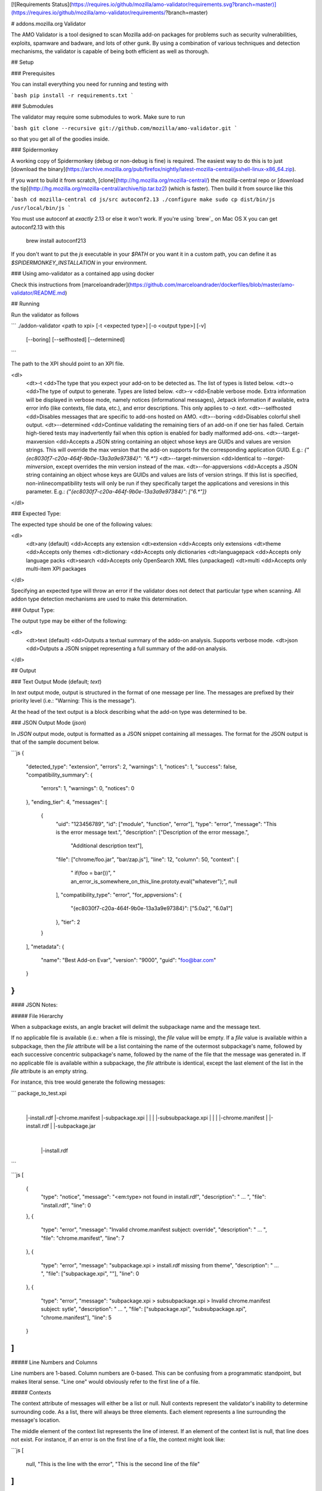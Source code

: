 [![Requirements Status](https://requires.io/github/mozilla/amo-validator/requirements.svg?branch=master)](https://requires.io/github/mozilla/amo-validator/requirements/?branch=master)

# addons.mozilla.org Validator

The AMO Validator is a tool designed to scan Mozilla add-on packages for
problems such as security vulnerabilities, exploits, spamware and badware,
and lots of other gunk. By using a combination of various techniques and
detection mechanisms, the validator is capable of being both efficient as well
as thorough.


## Setup

### Prerequisites

You can install everything you need for running and testing with

```bash
pip install -r requirements.txt
```


### Submodules

The validator may require some submodules to work. Make sure to run

```bash
git clone --recursive git://github.com/mozilla/amo-validator.git
```

so that you get all of the goodies inside.


### Spidermonkey

A working copy of Spidermonkey (debug or non-debug is fine) is required.  The
easiest way to do this is to just [download the binary](https://archive.mozilla.org/pub/firefox/nightly/latest-mozilla-central/jsshell-linux-x86_64.zip).

If you want to build it from scratch, [clone](http://hg.mozilla.org/mozilla-central/)
the mozilla-central repo or
[download the tip](http://hg.mozilla.org/mozilla-central/archive/tip.tar.bz2)
(which is faster). Then build it from source like this

```bash
cd mozilla-central
cd js/src
autoconf2.13
./configure
make
sudo cp dist/bin/js /usr/local/bin/js
```

You must use autoconf at *exactly* 2.13 or else it won't work. If you're using
`brew`_ on Mac OS X you can get autoconf2.13 with this

    brew install autoconf213

If you don't want to put the `js` executable in your `$PATH` or you want it
in a custom path, you can define it as `$SPIDERMONKEY_INSTALLATION` in
your environment.

### Using amo-validator as a contained app using docker

Check this instructions from [marceloandrader](https://github.com/marceloandrader/dockerfiles/blob/master/amo-validator/README.md)

## Running

Run the validator as follows

```
./addon-validator <path to xpi> [-t <expected type>] [-o <output type>] [-v]
    [--boring] [--selfhosted] [--determined]
```

The path to the XPI should point to an XPI file.

<dl>
    <dt>-t
    <dd>The type that you expect your add-on to be detected as. The list of
    types is listed below.
    <dt>-o
    <dd>The type of output to generate. Types are listed below.
    <dt>-v
    <dd>Enable verbose mode. Extra information will be displayed in verbose mode,
    namely notices (informational messages), Jetpack information if
    available, extra error info (like contexts, file data, etc.), and error
    descriptions. This only applies to `-o text`.
    <dt>--selfhosted
    <dd>Disables messages that are specific to add-ons hosted on AMO.
    <dt>--boring
    <dd>Disables colorful shell output.
    <dt>--determined
    <dd>Continue validating the remaining tiers of an add-on if one tier has
    failed. Certain high-tiered tests may inadvertently fail when this option
    is enabled for badly malformed add-ons.
    <dt>--target-maxversion
    <dd>Accepts a JSON string containing an object whose keys are GUIDs and
    values are version strings. This will override the max version that the
    add-on supports for the corresponding application GUID. E.g.:
    `{"{ec8030f7-c20a-464f-9b0e-13a3a9e97384}": "6.*"}`
    <dt>--target-minversion
    <dd>Identical to `--target-minversion`, except overrides the min version
    instead of the max.
    <dt>--for-appversions
    <dd>Accepts a JSON string containing an object whose keys are GUIDs and
    values are lists of version strings. If this list is specified,
    non-inlinecompatibility tests will only be run if they specifically
    target the applications and veresions in this parameter. E.g.:
    `{"{ec8030f7-c20a-464f-9b0e-13a3a9e97384}": ["6.*"]}`
</dl>


### Expected Type:

The expected type should be one of the following values:

<dl>
    <dt>any (default)
    <dd>Accepts any extension
    <dt>extension
    <dd>Accepts only extensions
    <dt>theme
    <dd>Accepts only themes
    <dt>dictionary
    <dd>Accepts only dictionaries
    <dt>languagepack
    <dd>Accepts only language packs
    <dt>search
    <dd>Accepts only OpenSearch XML files (unpackaged)
    <dt>multi
    <dd>Accepts only multi-item XPI packages
</dl>

Specifying an expected type will throw an error if the validator
does not detect that particular type when scanning. All addon type
detection mechanisms are used to make this determination.


### Output Type:

The output type may be either of the following:

<dl>
    <dt>text (default)
    <dd>Outputs a textual summary of the addo-on analysis. Supports verbose mode.
    <dt>json
    <dd>Outputs a JSON snippet representing a full summary of the add-on analysis.
</dl>

## Output

### Text Output Mode (default; `text`)

In `text` output mode, output is structured in the format of one
message per line. The messages are prefixed by their priority level
(i.e.: "Warning: This is the message").

At the head of the text output is a block describing what the
add-on type was determined to be.


### JSON Output Mode (`json`)

In `JSON` output mode, output is formatted as a JSON snippet
containing all messages. The format for the JSON output is that of the
sample document below.

```js
{
    "detected_type": "extension",
    "errors": 2,
    "warnings": 1,
    "notices": 1,
    "success": false,
    "compatibility_summary": {
        "errors": 1,
        "warnings": 0,
        "notices": 0
    },
    "ending_tier": 4,
    "messages": [
        {
            "uid": "123456789",
            "id": ["module", "function", "error"],
            "type": "error",
            "message": "This is the error message text.",
            "description": ["Description of the error message.",
                            "Additional description text"],
            "file": ["chrome/foo.jar", "bar/zap.js"],
            "line": 12,
            "column": 50,
            "context": [
                "   if(foo = bar())",
                "       an_error_is_somewhere_on_this_line.prototy.eval(\"whatever\");",
                null
            ],
            "compatibility_type": "error",
            "for_appversions": {
                "{ec8030f7-c20a-464f-9b0e-13a3a9e97384}": ["5.0a2", "6.0a1"]
            },
            "tier": 2
        }
    ],
    "metadata": {
        "name": "Best Add-on Evar",
        "version": "9000",
        "guid": "foo@bar.com"
    }
}
```

#### JSON Notes:

##### File Hierarchy

When a subpackage exists, an angle bracket will delimit the subpackage
name and the message text.

If no applicable file is available (i.e.: when a file is missing), the
`file` value will be empty. If a `file` value is available within a
subpackage, then the `file` attribute will be a list containing the
name of the outermost subpackage's name, followed by each successive
concentric subpackage's name, followed by the name of the file that the
message was generated in. If no applicable file is available within a
subpackage, the `file` attribute is identical, except the last element
of the list in the `file` attribute is an empty string.

For instance, this tree would generate the following messages:

```
package_to_test.xpi
    |
    |-install.rdf
    |-chrome.manifest
    |-subpackage.xpi
    |  |
    |  |-subsubpackage.xpi
    |     |
    |     |-chrome.manifest
    |     |-install.rdf
    |
    |-subpackage.jar
       |
       |-install.rdf
```

```js
[
    {
        "type": "notice",
        "message": "<em:type> not found in install.rdf",
        "description": " ... ",
        "file": "install.rdf",
        "line": 0
    },
    {
        "type": "error",
        "message": "Invalid chrome.manifest subject: override",
        "description": " ... ",
        "file": "chrome.manifest",
        "line": 7
    },
    {
        "type": "error",
        "message": "subpackage.xpi > install.rdf missing from theme",
        "description": " ... ",
        "file": ["subpackage.xpi", ""],
        "line": 0
    },
    {
        "type": "error",
        "message": "subpackage.xpi > subsubpackage.xpi > Invalid chrome.manifest subject: sytle",
        "description": " ... ",
        "file": ["subpackage.xpi", "subsubpackage.xpi", "chrome.manifest"],
        "line": 5
    }
]
```

##### Line Numbers and Columns

Line numbers are 1-based. Column numbers are 0-based. This can be
confusing from a programmatic standpoint, but makes literal sense. "Line
one" would obviously refer to the first line of a file.

##### Contexts

The context attribute of messages will either be a list or null. Null
contexts represent the validator's inability to determine surrounding
code. As a list, there will always be three elements. Each element
represents a line surrounding the message's location.

The middle element of the context list represents the line of interest. If
an element of the context list is null, that line does not exist. For
instance, if an error is on the first line of a file, the context might
look like:

```js
[
    null,
    "This is the line with the error",
    "This is the second line of the file"
]
```

The same rule applies for the end of a file and for files with only one line.


## Testing

Tests can be run with

```bash
py.test tests/
```

Functional tests, which take longer, can be run with

 ```bash
py.test functional_tests/
 ```

Then make a cup of tea while all of those tests run. It takes a while. If you
have more than two cores on your machine or you don't mind pwnage, you can try
to increase the number of parallel processes used for testing.

## Releasing

Follow these steps to release a new version of the `amo-validator` Python package:

1. Increment the `__version__` attribute at the top of
   `./validator/__init__.py`.
2. Commit your change to the master branch and run `git push`.
3. Tag master with the new version number, such as `git tag 1.9.8`.
4. Push the new tag with `git push --tags`
5. TravisCI will build and release a new version of `amo-validator`
   to PyPI from your tag commit.
   [Here is an example](https://travis-ci.org/mozilla/amo-validator/builds/90333989).

## Updating

Some regular maintenance needs to be performed on the validator in order to
make sure that the results are accurate.


### App Versions

A list of Mozilla `<em:targetApplication>` values is stored in the
`validator/app_versions.json` file. This must be updated to include the latest
application versions. This information can be found on AMO:

    https://addons.mozilla.org/en-US/firefox/pages/appversions/


### JS Libraries

Lists of JS library hashes are kept to allow for whitelisting or warning. These
must be regenerated with each new library version. To update:

```bash
python extras/update_hashes.py
```

To add new libraries to the mix, edit `extras/jslibfetcher.py` and add the
version number to the appropriate tuple.


### Jetpack

In order to maintain Jetpack compatibility, the whitelist hashes need to be
regenerated with each successive Jetpack version. To rebuild the hash library,
simply run:

```bash
cd jetpack
./generate_jp_whitelist.sh
```

That's it!


### Language Packs

With every version of every app that's released, the language pack references
need to be updated.

We now have an automated tool to ease this tedious process. It is currently
designed to work on OS X with the OS X versions of Mozilla applications, though
it could conceivably run on any \*NIX platform against the OS X application
packages.

To run the tool, first create a new directory: `extras/language_controls/`

Put the `.app` packages for each updated product into this directory. Once
this is ready, simply run:

```bash
cd extras
python update_langpacks.py
```

That should be it. Note that this tool will fail horribly if any of the teams
change the locations that the various language files are stored in.

Also note that this tool should only be run against the en-US versions of these
applications.


